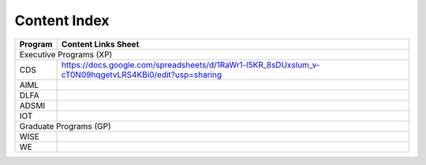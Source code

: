 Content Index
-----------------------

+--------------+----------------------------------------------------------------------------------------------------------+
|**Program**   | **Content Links Sheet**                                                                                  |
+--------------+----------------------------------------------------------------------------------------------------------+
|                              Executive Programs (XP)                                                                    |
+--------------+----------------------------------------------------------------------------------------------------------+
| CDS          | https://docs.google.com/spreadsheets/d/1RaWr1-l5KR_8sDUxslum_v-cT0N09hqgetvLRS4KBi0/edit?usp=sharing     |
+--------------+----------------------------------------------------------------------------------------------------------+
| AIML         |                                                                                                          |
+--------------+----------------------------------------------------------------------------------------------------------+
| DLFA         |                                                                                                          |
+--------------+----------------------------------------------------------------------------------------------------------+
| ADSMI        |                                                                                                          |
+--------------+----------------------------------------------------------------------------------------------------------+
| IOT          |                                                                                                          |
+--------------+----------------------------------------------------------------------------------------------------------+
|                              Graduate Programs (GP)                                                                     |
+--------------+----------------------------------------------------------------------------------------------------------+
| WISE         |                                                                                                          |
+--------------+----------------------------------------------------------------------------------------------------------+
| WE           |                                                                                                          |
+--------------+----------------------------------------------------------------------------------------------------------+


